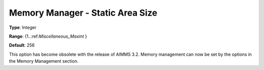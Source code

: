 

.. _Miscellaneous_Memory_Manager_Static_Area_Siz:


Memory Manager - Static Area Size
=================================



**Type**:	Integer	

**Range**:	{1..:ref:`Miscellaneous_Maxint`  }	

**Default**:	256	



This option has become obsolete with the release of AIMMS 3.2. Memory management can now be set by the options in the Memory Management section.





